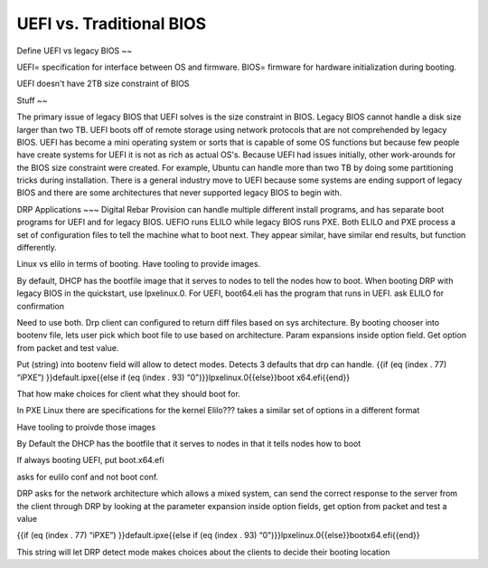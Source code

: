 



UEFI vs. Traditional BIOS
=========================

Define UEFI vs legacy BIOS
~~

UEFI= specification for interface between OS and firmware.
BIOS= firmware for hardware initialization during booting.

UEFI doesn't have 2TB size constraint of BIOS

Stuff
~~

The primary issue of legacy BIOS that UEFI solves is the size constraint in BIOS. Legacy BIOS cannot handle a disk size larger than two TB. UEFI boots off of remote storage using network protocols that are not comprehended by legacy BIOS. UEFI has become a mini operating system or sorts that is capable of some OS functions but because few people have create systems for UEFI it is not as rich as actual OS's. 
Because UEFI had issues initially, other work-arounds for the BIOS size constraint were created. For example, Ubuntu can handle more than two TB by doing some partitioning tricks during installation. There is a general industry move to UEFI because some systems are ending support of legacy BIOS and there are some architectures that never supported legacy BIOS to begin with. 

DRP Applications
~~~
Digital Rebar Provision can handle multiple different install programs, and has separate boot programs for UEFI and for legacy BIOS. UEFIO runs ELILO while legacy BIOS runs PXE. Both ELILO and PXE process a set of configuration files to tell the machine what to boot next. They appear similar, have similar end results, but function differently.  

Linux vs elilo in terms of booting. Have tooling to provide images. 



By default, DHCP has the bootfile image that it serves to nodes to tell the nodes how to boot. When booting DRP with legacy BIOS in the quickstart, use lpxelinux.0. For UEFI, boot64.eli has the program that runs in UEFI. ask ELILO for confirmation



Need to use both. Drp client can configured to return diff files based on sys architecture. By booting chooser into bootenv file, lets user pick which boot file to use based on architecture. Param expansions inside option field. Get option from packet and test value. 

Put (string) into bootenv field will allow to detect modes. Detects 3 defaults that drp can handle. 
{{if (eq (index . 77) “iPXE”) }}default.ipxe{{else if (eq (index . 93) “0")}}lpxelinux.0{{else}}boot x64.efi{{end}}

That how make choices for client what they should boot for.








In PXE Linux there are specifications for the kernel
Elilo??? takes a similar set of options in a different format

Have tooling to proivde those images

By Default the DHCP has the bootfile that it serves to nodes in that it tells nodes how to boot

If always booting UEFI, put boot.x64.efi

asks for eulilo conf and not boot conf.

DRP asks for the network architecture which allows a mixed system, can send the correct response to the server from the client through DRP by looking at the parameter expansion inside option fields, get option from packet and test a value


{{if (eq (index . 77) “iPXE”) }}default.ipxe{{else if (eq (index . 93) “0")}}lpxelinux.0{{else}}bootx64.efi{{end}}

This string will let DRP detect mode
makes choices about the clients to decide their booting location